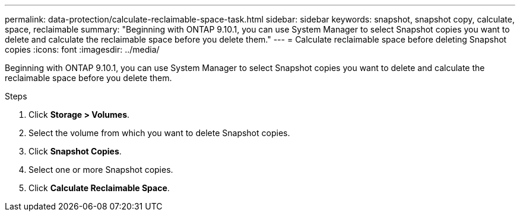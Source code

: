 ---
permalink: data-protection/calculate-reclaimable-space-task.html
sidebar: sidebar
keywords: snapshot, snapshot copy, calculate, space, reclaimable
summary: "Beginning with ONTAP 9.10.1, you can use System Manager to select Snapshot copies you want to delete and calculate the reclaimable space before you delete them."
---
= Calculate reclaimable space before deleting Snapshot copies
:icons: font
:imagesdir: ../media/

[.lead]
Beginning with ONTAP 9.10.1, you can use System Manager to select Snapshot copies you want to delete and calculate the reclaimable space before you delete them.

.Steps

. Click *Storage > Volumes*.
. Select the volume from which you want to delete Snapshot copies.
. Click *Snapshot Copies*.
. Select one or more Snapshot copies.
. Click *Calculate Reclaimable Space*.

// 2024-Aug-7, ONTAPDOC-1966
// 2021-11-1, IE-440
